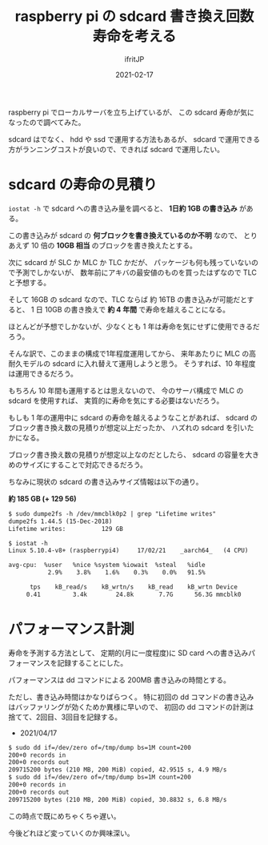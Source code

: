 #+TITLE: raspberry pi の sdcard 書き換え回数寿命を考える
#+DATE: 2021-02-17
# -*- coding:utf-8 -*-
#+LAYOUT: post
#+TAGS: javascript
#+AUTHOR: ifritJP
#+OPTIONS: ^:{}
#+STARTUP: nofold

raspberry pi でローカルサーバを立ち上げているが、
この sdcard 寿命が気になったので調べてみた。

sdcard はでなく、 hdd や ssd で運用する方法もあるが、
sdcard で運用できる方がランニングコストが良いので、できれば sdcard で運用したい。

* sdcard の寿命の見積り

=iostat -h= で sdcard への書き込み量を調べると、 **1日約 1GB の書き込み** がある。

この書き込みが sdcard の **何ブロックを書き換えているのか不明** なので、
とりあえず 10 倍の **10GB 相当** のブロックを書き換えたとする。

次に sdcard が SLC か MLC か TLC かだが、
パッケージも何も残っていないので予測でしかないが、
数年前にアキバの最安値のものを買ったはずなので TLC と予想する。

そして 16GB の sdcard なので、TLC ならば 約 16TB の書き込みが可能だとすると、
1 日 10GB の書き換えで **約 4 年間** で寿命を越えることになる。

ほとんどが予想でしかないが、少なくとも 1 年は寿命を気にせずに使用できるだろう。

そんな訳で、このままの構成で1年程度運用してから、
来年あたりに MLC の高耐久モデルの sdcard に入れ替えて運用しようと思う。
そうすれば、10 年程度は運用できるだろう。

もちろん 10 年間も運用するとは思えないので、
今のサーバ構成で MLC の sdcard を使用すれば、
実質的に寿命を気にする必要はないだろう。


もしも 1 年の運用中に sdcard の寿命を越えるようなことがあれば、
sdcard のブロック書き換え数の見積りが想定以上だったか、
ハズれの sdcard を引いたかになる。

ブロック書き換え数の見積りが想定以上なのだとしたら、
sdcard の容量を大きめのサイズにすることで対応できるだろう。

ちなみに現状の sdcard の書き込みサイズ情報は以下の通り。 

**約 185 GB (+ 129 56)**

#+BEGIN_SRC txt
$ sudo dumpe2fs -h /dev/mmcblk0p2 | grep "Lifetime writes"
dumpe2fs 1.44.5 (15-Dec-2018)
Lifetime writes:          129 GB
#+END_SRC


#+BEGIN_SRC txt
$ iostat -h
Linux 5.10.4-v8+ (raspberrypi4) 	17/02/21 	_aarch64_	(4 CPU)

avg-cpu:  %user   %nice %system %iowait  %steal   %idle
           2.9%    3.8%    1.6%    0.3%    0.0%   91.5%

      tps    kB_read/s    kB_wrtn/s    kB_read    kB_wrtn Device
     0.41         3.4k        24.8k       7.7G      56.3G mmcblk0
#+END_SRC


* パフォーマンス計測

寿命を予測する方法として、
定期的(月に一度程度)に SD card への書き込みパフォーマンスを記録することにした。


パフォーマンスは dd コマンドによる 200MB 書き込みの時間とする。

ただし、書き込み時間はかなりばらつく。
特に初回の dd コマンドの書き込みはバッファリングが効くためか異様に早いので、
初回の dd コマンドの計測は捨てて、2回目、3回目を記録する。

- 2021/04/17

#+BEGIN_SRC txt
$ sudo dd if=/dev/zero of=/tmp/dump bs=1M count=200
200+0 records in
200+0 records out
209715200 bytes (210 MB, 200 MiB) copied, 42.9515 s, 4.9 MB/s
$ sudo dd if=/dev/zero of=/tmp/dump bs=1M count=200
200+0 records in
200+0 records out
209715200 bytes (210 MB, 200 MiB) copied, 30.8832 s, 6.8 MB/s
#+END_SRC

この時点で既にめちゃくちゃ遅い。

今後どれほど変っていくのか興味深い。
